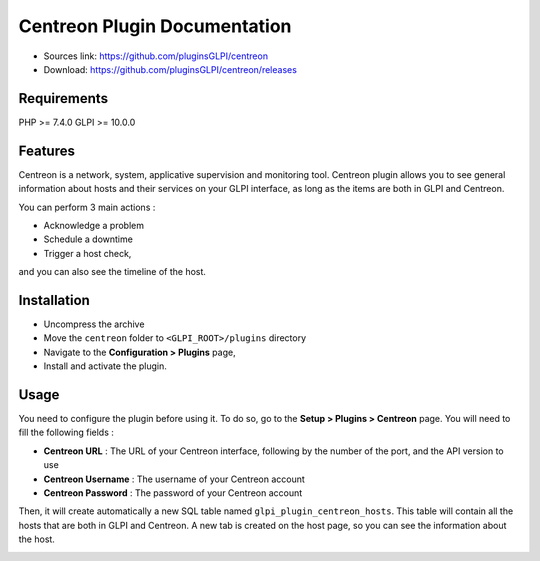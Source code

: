 Centreon Plugin Documentation
=============================


* Sources link: `<https://github.com/pluginsGLPI/centreon>`_
* Download: `<https://github.com/pluginsGLPI/centreon/releases>`_

Requirements
------------

PHP >= 7.4.0
GLPI >= 10.0.0

Features
--------

Centreon is a network, system, applicative supervision and monitoring tool.
Centreon plugin allows you to see general information about hosts and their services on your GLPI interface,
as long as the items are both in GLPI and Centreon.

You can perform 3 main actions :

* Acknowledge a problem
* Schedule a downtime
* Trigger a host check,

and you can also see the timeline of the host.

Installation
------------

* Uncompress the archive
* Move the ``centreon`` folder to ``<GLPI_ROOT>/plugins`` directory
* Navigate to the **Configuration > Plugins** page,
* Install and activate the plugin.

Usage
-----

You need to configure the plugin before using it. To do so, go to the **Setup > Plugins > Centreon** page.
You will need to fill the following fields :

* **Centreon URL** : The URL of your Centreon interface, following by the number of the port, and the API version to use
* **Centreon Username** : The username of your Centreon account
* **Centreon Password** : The password of your Centreon account

.. image:: images/centreon-settings.jpg
   :alt: Centreon configuration

Then, it will create automatically a new SQL table named ``glpi_plugin_centreon_hosts``.
This table will contain all the hosts that are both in GLPI and Centreon.
A new tab is created on the host page, so you can see the information about the host.

.. image:: images/centreon-accueil.jpg
   :alt: Centreon homepage

.. image:: images/centreon-timeline.jpg
   :alt: Centreon timeline
